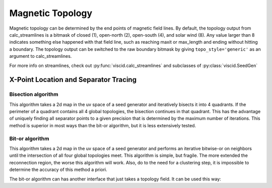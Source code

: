 Magnetic Topology
=================

Magnetic topology can be determined by the end points of magnetic field lines. By default, the topology output from calc_streamlines is a bitmask of closed (1), open-north (2), open-south (4), and solar wind (8). Any value larger than 8 indicates something else happened with that field line, such as reaching maxit or max_length and ending without hitting a boundary. The topology output can be switched to the raw boundary bitmask by giving ``topo_style='generic'`` as an argument to calc_streamlines.

For more info on streamlines, check out :py:func:`viscid.calc_streamlines` and subclasses of :py:class:`viscid.SeedGen`

X-Point Location and Separator Tracing
--------------------------------------

Bisection algorithm
~~~~~~~~~~~~~~~~~~~

This algorithm takes a 2d map in the uv space of a seed generator and iteratively bisects it into 4 quadrants. If the perimeter of a quadrant contains all 4 global topologies, the bisection continues in that quadrant. This has the advantage of uniquely finding all separator points to a given precision that is determined by the maximum number of iterations. This method is superior in most ways than the bit-or algorithm, but it is less extensively tested.

.. plot::
    :include-source:

    from os import path

    from matplotlib import pyplot as plt
    import numpy as np
    import viscid
    from viscid.plot import vpyplot as vlt


    viscid.readers.openggcm.GGCMFile.read_log_file = True
    viscid.readers.openggcm.GGCMGrid.mhd_to_gse_on_read = 'auto'


    f3d = viscid.load_file(path.join(viscid.sample_dir, 'sample_xdmf.3d.xdmf'))
    B = f3d['b']['x=-40f:15f, y=-20f:20f, z=-20f:20f']

    # for this method, seeds must be a SeedGen subclass, not a field subset
    seeds = viscid.Volume(xl=(-40, 0, -20), xh=(15, 0, 20), n=(64, 1, 128))

    trace_opts = dict(ibound=2.5)
    xpts = viscid.get_sep_pts_bisect(B, seeds, trace_opts=trace_opts)

    # all done, now just make some illustration
    log_bmag = np.log(viscid.magnitude(B))
    lines, topo = viscid.calc_streamlines(B, seeds, **trace_opts)

    vlt.plot(topo, cmap='afmhot')

    vlt.plot2d_lines(lines[::79], scalars=log_bmag, symdir='y')
    plt.plot(xpts[0], xpts[2], 'y*', ms=20,
                 markeredgecolor='k', markeredgewidth=1.0)
    plt.xlim(topo.xl[0], topo.xh[0])
    plt.ylim(topo.xl[2], topo.xh[2])

    # since seeds is a Field, we can use it to determine mhd|gse
    vlt.plot_earth(B['y=0f'])

    vlt.show()


Bit-or algorithm
~~~~~~~~~~~~~~~~

This algorithm takes a 2d map in the uv space of a seed generator and performs an iterative bitwise-or on neighbors until the intersection of all four global topologies meet. This algorithm is simple, but fragile. The more extended the reconnection region, the worse this algorithm will work. Also, do to the need for a clustering step, it is impossible to determine the accuracy of this method a priori.

.. plot::
    :include-source:

    from os import path

    from matplotlib import pyplot as plt
    import numpy as np
    import viscid
    from viscid.plot import vpyplot as vlt


    viscid.readers.openggcm.GGCMFile.read_log_file = True
    viscid.readers.openggcm.GGCMGrid.mhd_to_gse_on_read = 'auto'


    f3d = viscid.load_file(path.join(viscid.sample_dir, 'sample_xdmf.3d.xdmf'))
    B = f3d['b']['x=-40f:15f, y=-20f:20f, z=-20f:20f']

    # for this method, seeds must be a SeedGen subclass, not a field subset
    seeds = viscid.Volume(xl=(-40, 0, -20), xh=(15, 0, 20), n=(64, 1, 128))
    seeds_dy = viscid.Volume(xl=(3, 0, -10), xh=(15, 0, 10), n=(64, 1, 128))
    seeds_nt = viscid.Volume(xl=(-40, 0, -3), xh=(-5, 0, 3), n=(64, 1, 128))

    trace_opts = dict(ibound=2.5)
    xpts_dy = viscid.get_sep_pts_bitor(B, seeds_dy, trace_opts=trace_opts)
    xpts_nt = viscid.get_sep_pts_bitor(B, seeds_nt, trace_opts=trace_opts)

    # all done, now just make some illustration
    log_bmag = np.log(viscid.magnitude(B))
    lines, topo = viscid.calc_streamlines(B, seeds, **trace_opts)
    _, topo_dy = viscid.calc_streamlines(B, seeds_dy, ibound=3.0,
                                         output=viscid.OUTPUT_TOPOLOGY)
    _, topo_nt = viscid.calc_streamlines(B, seeds_nt, ibound=3.0,
                                         output=viscid.OUTPUT_TOPOLOGY)

    clim = (np.min(topo), np.max(topo))
    vlt.plot(topo, cmap='afmhot', clim=clim)
    vlt.plot(topo_dy, cmap='afmhot', clim=clim, colorbar=None)
    vlt.plot(topo_nt, cmap='afmhot', clim=clim, colorbar=None)

    vlt.plot2d_lines(lines[::79], scalars=log_bmag, symdir='y')
    plt.plot(xpts_dy[0], xpts_dy[2], 'y*', ms=20,
                 markeredgecolor='k', markeredgewidth=1.0)
    plt.plot(xpts_nt[0], xpts_nt[2], 'y*', ms=20,
                 markeredgecolor='k', markeredgewidth=1.0)
    plt.xlim(topo.xl[0], topo.xh[0])
    plt.ylim(topo.xl[2], topo.xh[2])

    # since seeds is a Field, we can use it to determine mhd|gse
    vlt.plot_earth(B['y=0f'])

    vlt.show()

The bit-or algorithm can has another interface that just takes a topology field. It can be used this way:

.. plot::
    :include-source:

    from os import path

    from matplotlib import pyplot as plt
    import numpy as np
    import viscid
    from viscid.plot import vpyplot as vlt


    viscid.readers.openggcm.GGCMFile.read_log_file = True
    viscid.readers.openggcm.GGCMGrid.mhd_to_gse_on_read = 'auto'


    f3d = viscid.load_file(path.join(viscid.sample_dir, 'sample_xdmf.3d.xdmf'))
    B = f3d['b']['x=-40f:15f, y=-20f:20f, z=-20f:20f']

    # Fields can be used as seeds to get one seed per grid point
    seeds = B.slice_keep('y=0f')
    lines, topo = viscid.calc_streamlines(B, seeds, ibound=2.5,
                                          output=viscid.OUTPUT_BOTH)
    xpts_night = viscid.topology_bitor_clusters(topo['x=:0f, y=0f'])

    # The dayside is done separately here because the sample data is at such
    # low resolution. Super-sampling the grid with the seeds can sometimes help
    # in these cases.
    day_seeds = viscid.Volume((7.0, 0.0, -5.0), (12.0, 0.0, 5.0), (16, 1, 16))
    _, day_topo = viscid.calc_streamlines(B, day_seeds, ibound=2.5,
                                          output=viscid.OUTPUT_TOPOLOGY)
    xpts_day = viscid.topology_bitor_clusters(day_topo)

    log_bmag = np.log(viscid.magnitude(B))

    clim = (min(np.min(day_topo), np.min(topo)),
            max(np.max(day_topo), np.max(topo)))
    vlt.plot(topo, cmap='afmhot', clim=clim)
    vlt.plot(day_topo, cmap='afmhot', clim=clim, colorbar=None)

    vlt.plot2d_lines(lines[::79], scalars=log_bmag, symdir='y')
    plt.plot(xpts_night[0], xpts_night[1], 'y*', ms=20,
                 markeredgecolor='k', markeredgewidth=1.0)
    plt.plot(xpts_day[0], xpts_day[1], 'y*', ms=20,
                 markeredgecolor='k', markeredgewidth=1.0)
    plt.xlim(topo.xl[0], topo.xh[0])
    plt.ylim(topo.xl[2], topo.xh[2])

    # since seeds is a Field, we can use it to determine mhd|gse
    vlt.plot_earth(seeds.slice_reduce(":"))

    vlt.show()
